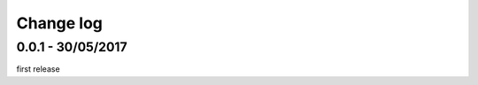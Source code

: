 Change log
===========

0.0.1 - 30/05/2017
--------------------------------------------------------------------------------

first release
